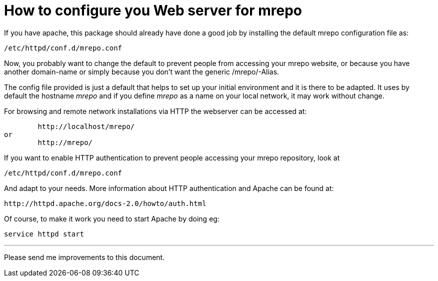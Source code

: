 How to configure you Web server for mrepo
=========================================

If you have apache, this package should already have done a
good job by installing the default mrepo configuration file as:

	/etc/httpd/conf.d/mrepo.conf

Now, you probably want to change the default to prevent people
from accessing your mrepo website, or because you have another
domain-name or simply because you don't want the generic
/mrepo/-Alias.

The config file provided is just a default that helps to set
up your initial environment and it is there to be adapted.
It uses by default the hostname 'mrepo' and if you define 'mrepo'
as a name on your local network, it may work without change.

For browsing and remote network installations via HTTP the
webserver can be accessed at:

	http://localhost/mrepo/
or
	http://mrepo/

If you want to enable HTTP authentication to prevent people
accessing your mrepo repository, look at

	/etc/httpd/conf.d/mrepo.conf

And adapt to your needs. More information about HTTP
authentication and Apache can be found at:

	http://httpd.apache.org/docs-2.0/howto/auth.html

Of course, to make it work you need to start Apache
by doing eg:

	service httpd start

---
Please send me improvements to this document.
